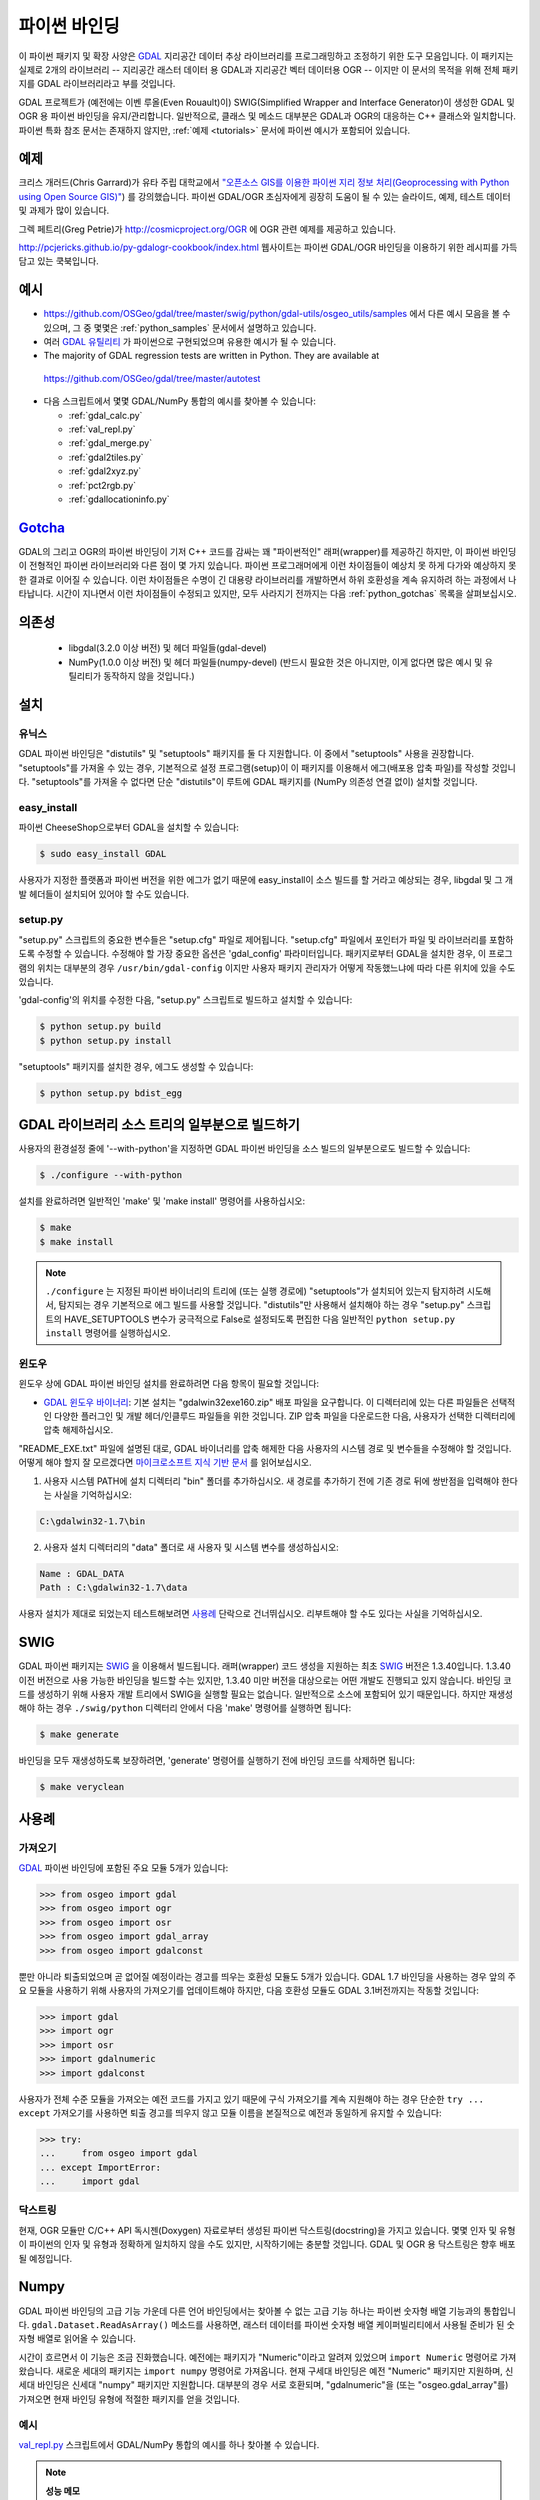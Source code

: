 .. _python:

================================================================================
파이썬 바인딩
================================================================================

이 파이썬 패키지 및 확장 사양은 `GDAL <https://gdal.org/>`_ 지리공간 데이터 추상 라이브러리를 프로그래밍하고 조정하기 위한 도구 모음입니다.
이 패키지는 실제로 2개의 라이브러리 -- 지리공간 래스터 데이터 용 GDAL과 지리공간 벡터 데이터용 OGR -- 이지만 이 문서의 목적을 위해 전체 패키지를 GDAL 라이브러리라고 부를 것입니다.

GDAL 프로젝트가 (예전에는 이벤 루올(Even Rouault)이) SWIG(Simplified Wrapper and Interface Generator)이 생성한 GDAL 및 OGR 용 파이썬 바인딩을 유지/관리합니다. 일반적으로, 클래스 및 메소드 대부분은 GDAL과 OGR의 대응하는 C++ 클래스와 일치합니다. 파이썬 특화 참조 문서는 존재하지 않지만, :ref:`예제 <tutorials>` 문서에 파이썬 예시가 포함되어 있습니다.

예제
---------

크리스 개러드(Chris Garrard)가 유타 주립 대학교에서 `"오픈소스 GIS를 이용한 파이썬 지리 정보 처리(Geoprocessing with Python using Open Source GIS)" <https://www.gis.usu.edu/~chrisg/python/>`_) 를 강의했습니다. 파이썬 GDAL/OGR 초심자에게 굉장히 도움이 될 수 있는 슬라이드, 예제, 테스트 데이터 및 과제가 많이 있습니다.

그렉 페트리(Greg Petrie)가 `http://cosmicproject.org/OGR <http://cosmicproject.org/OGR>`_ 에 OGR 관련 예제를 제공하고 있습니다.

`http://pcjericks.github.io/py-gdalogr-cookbook/index.html <http://pcjericks.github.io/py-gdalogr-cookbook/index.html>`_ 웹사이트는 파이썬 GDAL/OGR 바인딩을 이용하기 위한 레시피를 가득 담고 있는 쿡북입니다.

예시
--------

-  `https://github.com/OSGeo/gdal/tree/master/swig/python/gdal-utils/osgeo_utils/samples <https://github.com/OSGeo/gdal/tree/master/swig/python/gdal-utils/osgeo_utils/samples>`_ 에서 다른 예시 모음을 볼 수 있으며, 그 중 몇몇은 :ref:`python_samples` 문서에서 설명하고 있습니다.
-  여러 `GDAL 유틸리티 <https://github.com/OSGeo/gdal/tree/master/swig/python/gdal-utils/osgeo_utils/>`_ 가 파이썬으로 구현되었으며 유용한 예시가 될 수 있습니다.
-  The majority of GDAL regression tests are written in Python. They are available at
  `https://github.com/OSGeo/gdal/tree/master/autotest <https://github.com/OSGeo/gdal/tree/master/autotest>`_
-  다음 스크립트에서 몇몇 GDAL/NumPy 통합의 예시를 찾아볼 수 있습니다:

   -  :ref:`gdal_calc.py`
   -  :ref:`val_repl.py`
   -  :ref:`gdal_merge.py`
   -  :ref:`gdal2tiles.py`
   -  :ref:`gdal2xyz.py`
   -  :ref:`pct2rgb.py`
   -  :ref:`gdallocationinfo.py`

`Gotcha <https://en.wikipedia.org/wiki/Gotcha_(programming)>`_
---------

GDAL의 그리고 OGR의 파이썬 바인딩이 기저 C++ 코드를 감싸는 꽤 "파이썬적인" 래퍼(wrapper)를 제공하긴 하지만, 이 파이썬 바인딩이 전형적인 파이썬 라이브러리와 다른 점이 몇 가지 있습니다.
파이썬 프로그래머에게 이런 차이점들이 예상치 못 하게 다가와 예상하지 못 한 결과로 이어질 수 있습니다. 이런 차이점들은 수명이 긴 대용량 라이브러리를 개발하면서 하위 호환성을 계속 유지하려 하는 과정에서 나타납니다. 시간이 지나면서 이런 차이점들이 수정되고 있지만, 모두 사라지기 전까지는 다음 :ref:`python_gotchas` 목록을 살펴보십시오.

의존성
------

   -  libgdal(3.2.0 이상 버전) 및 헤더 파일들(gdal-devel)
   -  NumPy(1.0.0 이상 버전) 및 헤더 파일들(numpy-devel) (반드시 필요한 것은 아니지만, 이게 없다면 많은 예시 및 유틸리티가 동작하지 않을 것입니다.)

설치
----

유닉스
~~~~~~

GDAL 파이썬 바인딩은 "distutils" 및 "setuptools" 패키지를 둘 다 지원합니다. 이 중에서 "setuptools" 사용을 권장합니다. "setuptools"를 가져올 수 있는 경우, 기본적으로 설정 프로그램(setup)이 이 패키지를 이용해서 에그(배포용 압축 파일)를 작성할 것입니다. "setuptools"를 가져올 수 없다면 단순 "distutils"이 루트에 GDAL 패키지를 (NumPy 의존성 연결 없이) 설치할 것입니다.

easy_install
~~~~~~~~~~~~

파이썬 CheeseShop으로부터 GDAL을 설치할 수 있습니다:

.. code-block:: Bash

    $ sudo easy_install GDAL

사용자가 지정한 플랫폼과 파이썬 버전을 위한 에그가 없기 때문에 easy_install이 소스 빌드를 할 거라고 예상되는 경우, libgdal 및 그 개발 헤더들이 설치되어 있어야 할 수도 있습니다.

setup.py
~~~~~~~~

"setup.py" 스크립트의 중요한 변수들은 "setup.cfg" 파일로 제어됩니다. "setup.cfg" 파일에서 포인터가 파일 및 라이브러리를 포함하도록 수정할 수 있습니다. 수정해야 할 가장 중요한 옵션은 'gdal_config' 파라미터입니다. 패키지로부터 GDAL을 설치한 경우, 이 프로그램의 위치는 대부분의 경우 ``/usr/bin/gdal-config`` 이지만 사용자 패키지 관리자가 어떻게 작동했느냐에 따라 다른 위치에 있을 수도 있습니다.

'gdal-config'의 위치를 수정한 다음, "setup.py" 스크립트로 빌드하고 설치할 수 있습니다:

.. code-block:: Bash

    $ python setup.py build
    $ python setup.py install

"setuptools" 패키지를 설치한 경우, 에그도 생성할 수 있습니다:

.. code-block:: Bash

    $ python setup.py bdist_egg

GDAL 라이브러리 소스 트리의 일부분으로 빌드하기
------------------------------------------------

사용자의 환경설정 줄에 '--with-python'을 지정하면 GDAL 파이썬 바인딩을 소스 빌드의 일부분으로도 빌드할 수 있습니다:

.. code-block:: Bash

    $ ./configure --with-python

설치를 완료하려면 일반적인 'make' 및 'make install' 명령어를 사용하십시오:

.. code-block:: Bash

    $ make
    $ make install

.. note::

    ``./configure`` 는 지정된 파이썬 바이너리의 트리에 (또는 실행 경로에) "setuptools"가 설치되어 있는지 탐지하려 시도해서, 탐지되는 경우 기본적으로 에그 빌드를 사용할 것입니다. "distutils"만 사용해서 설치해야 하는 경우 "setup.py" 스크립트의 HAVE_SETUPTOOLS 변수가 궁극적으로 False로 설정되도록 편집한 다음 일반적인 ``python setup.py install`` 명령어를 실행하십시오.

윈도우
~~~~~~~

윈도우 상에 GDAL 파이썬 바인딩 설치를 완료하려면 다음 항목이 필요할 것입니다:

-  `GDAL 윈도우 바이너리 <http://download.osgeo.org/gdal/win32/1.6/>`_:
   기본 설치는 "gdalwin32exe160.zip" 배포 파일을 요구합니다. 이 디렉터리에 있는 다른 파일들은 선택적인 다양한 플러그인 및 개발 헤더/인클루드 파일들을 위한 것입니다. ZIP 압축 파일을 다운로드한 다음, 사용자가 선택한 디렉터리에 압축 해제하십시오.

"README_EXE.txt" 파일에 설명된 대로, GDAL 바이너리를 압축 해제한 다음 사용자의 시스템 경로 및 변수들을 수정해야 할 것입니다. 어떻게 해야 할지 잘 모르겠다면 `마이크로소프트 지식 기반 문서 <http://support.microsoft.com/kb/310519>`_ 를 읽어보십시오.

1. 사용자 시스템 PATH에 설치 디렉터리 "bin" 폴더를 추가하십시오. 새 경로를 추가하기 전에 기존 경로 뒤에 쌍반점을 입력해야 한다는 사실을 기억하십시오:

.. code-block:: bat

    C:\gdalwin32-1.7\bin

2. 사용자 설치 디렉터리의 "data" 폴더로 새 사용자 및 시스템 변수를 생성하십시오:

.. code-block:: bat

    Name : GDAL_DATA
    Path : C:\gdalwin32-1.7\data

사용자 설치가 제대로 되었는지 테스트해보려면 `사용례 <https://trac.osgeo.org/gdal/wiki/GdalOgrInPython#usage>`_ 단락으로 건너뛰십시오. 리부트해야 할 수도 있다는 사실을 기억하십시오.

SWIG
----

GDAL 파이썬 패키지는 `SWIG <https://www.swig.org/>`_ 을 이용해서 빌드됩니다. 래퍼(wrapper) 코드 생성을 지원하는 최초 `SWIG <https://www.swig.org/>`_ 버전은 1.3.40입니다. 1.3.40 이전 버전으로 사용 가능한 바인딩을 빌드할 수는 있지만, 1.3.40 미만 버전을 대상으로는 어떤 개발도 진행되고 있지 않습니다. 바인딩 코드를 생성하기 위해 사용자 개발 트리에서 SWIG을 실행할 필요는 없습니다. 일반적으로 소스에 포함되어 있기 때문입니다. 하지만 재생성해야 하는 경우 ``./swig/python`` 디렉터리 안에서 다음 'make' 명령어를 실행하면 됩니다:

.. code-block:: Bash

    $ make generate

바인딩을 모두 재생성하도록 보장하려면, 'generate' 명령어를 실행하기 전에 바인딩 코드를 삭제하면 됩니다:

.. code-block:: Bash

    $ make veryclean

사용례
------

가져오기
~~~~~~~~

`GDAL <https://gdal.org/>`_ 파이썬 바인딩에 포함된 주요 모듈 5개가 있습니다:

.. code-block:: python

    >>> from osgeo import gdal
    >>> from osgeo import ogr
    >>> from osgeo import osr
    >>> from osgeo import gdal_array
    >>> from osgeo import gdalconst

뿐만 아니라 퇴출되었으며 곧 없어질 예정이라는 경고를 띄우는 호환성 모듈도 5개가 있습니다. GDAL 1.7 바인딩을 사용하는 경우 앞의 주요 모듈을 사용하기 위해 사용자의 가져오기를 업데이트해야 하지만, 다음 호환성 모듈도 GDAL 3.1버전까지는 작동할 것입니다:

.. code-block:: python

    >>> import gdal
    >>> import ogr
    >>> import osr
    >>> import gdalnumeric
    >>> import gdalconst

사용자가 전체 수준 모듈을 가져오는 예전 코드를 가지고 있기 때문에 구식 가져오기를 계속 지원해야 하는 경우 단순한 ``try ... except`` 가져오기를 사용하면 퇴출 경고를 띄우지 않고 모듈 이름을 본질적으로 예전과 동일하게 유지할 수 있습니다:

.. code-block:: python

    >>> try:
    ...     from osgeo import gdal
    ... except ImportError:
    ...     import gdal

닥스트링
~~~~~~~~~~

현재, OGR 모듈만 C/C++ API 독시젠(Doxygen) 자료로부터 생성된 파이썬 닥스트링(docstring)을 가지고 있습니다. 몇몇 인자 및 유형이 파이썬의 인자 및 유형과 정확하게 일치하지 않을 수도 있지만, 시작하기에는 충분할 것입니다. GDAL 및 OGR 용 닥스트링은 향후 배포될 예정입니다.

Numpy
-----

GDAL 파이썬 바인딩의 고급 기능 가운데 다른 언어 바인딩에서는 찾아볼 수 없는 고급 기능 하나는 파이썬 숫자형 배열 기능과의 통합입니다. ``gdal.Dataset.ReadAsArray()`` 메소드를 사용하면, 래스터 데이터를 파이썬 숫자형 배열 케이퍼빌리티에서 사용될 준비가 된 숫자형 배열로 읽어올 수 있습니다.

시간이 흐르면서 이 기능은 조금 진화했습니다. 예전에는 패키지가 "Numeric"이라고 알려져 있었으며 ``import Numeric`` 명령어로 가져왔습니다. 새로운 세대의 패키지는 ``import numpy`` 명령어로 가져옵니다. 현재 구세대 바인딩은 예전 "Numeric" 패키지만 지원하며, 신세대 바인딩은 신세대 "numpy" 패키지만 지원합니다. 대부분의 경우 서로 호환되며, "gdalnumeric"을 (또는 "osgeo.gdal_array"를) 가져오면 현재 바인딩 유형에 적절한 패키지를 얻을 것입니다.

예시
~~~~

`val_repl.py <https://github.com/OSGeo/gdal/blob/master/swig/python/gdal-utils/osgeo_utils/samples/val_repl.py>`_ 스크립트에서 GDAL/NumPy 통합의 예시를 하나 찾아볼 수 있습니다.

.. note::
   **성능 메모**

   ``gdal.Dataset.ReadAsArray()`` 메소드는 데이터가 함수 호출의 일부분으로 명확하게 부분 집합 지정되지 않은 이상 래스터 밴드 또는 데이터셋 전체를 복사할 것입니다. 대용량 데이터의 경우 이런 접근법은 엄청나게 메모리 집약적일 것으로 예상됩니다.

.. _GDAL API 예제: https://gdal.org/tutorials/
.. _GDAL 윈도우 바이너리: http://gisinternals.com/sdk/
.. _마이크로소프트 지식 기반 문서: http://support.microsoft.com/kb/310519
.. _파이썬 Cheeseshop: http://pypi.python.org/pypi/GDAL/
.. _val_repl.py: http://trac.osgeo.org/gdal/browser/trunk/gdal/swig/python/gdal-utils/osgeo_utils/samples/val_repl.py
.. _GDAL: http://www.gdal.org
.. _SWIG: http://www.swig.org

